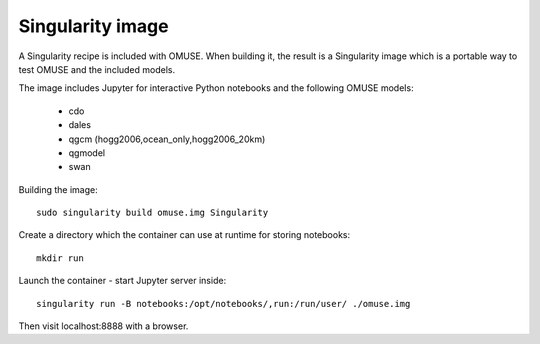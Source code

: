 .. _Singularity-section:

Singularity image
=================

A Singularity recipe is included with OMUSE. When building it, the result is a Singularity image
which is a portable way to test OMUSE and the included models.

The image includes Jupyter for interactive Python notebooks and the following OMUSE models:

 * cdo
 * dales
 * qgcm (hogg2006,ocean_only,hogg2006_20km)
 * qgmodel
 * swan

   

Building the image::

    sudo singularity build omuse.img Singularity 

Create a directory which the container can use at runtime for storing notebooks::

    mkdir run

Launch the container - start Jupyter server inside::

    singularity run -B notebooks:/opt/notebooks/,run:/run/user/ ./omuse.img 
    
Then visit localhost:8888 with a browser.
